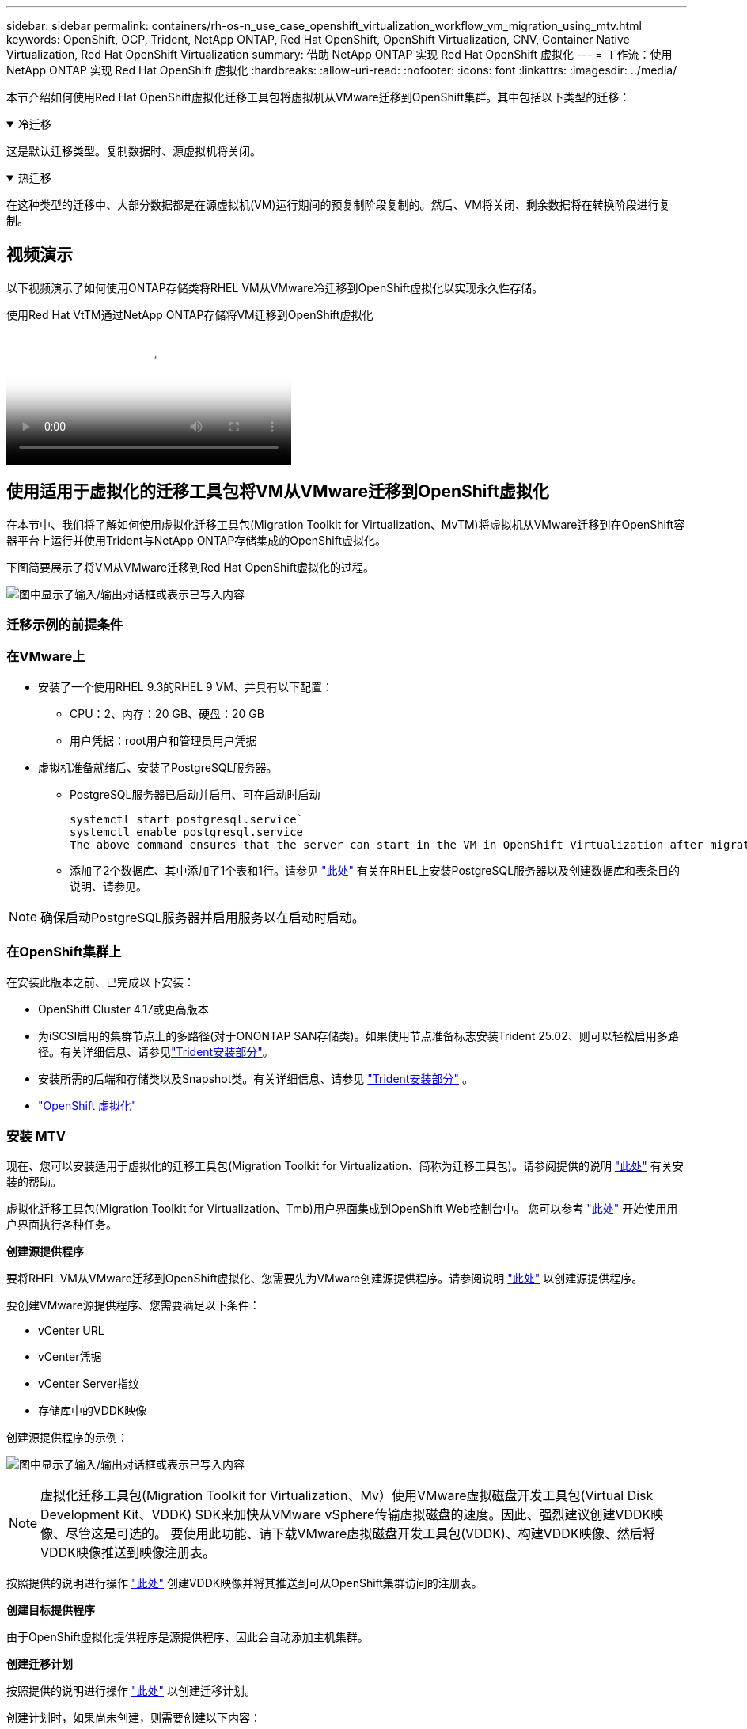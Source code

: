 ---
sidebar: sidebar 
permalink: containers/rh-os-n_use_case_openshift_virtualization_workflow_vm_migration_using_mtv.html 
keywords: OpenShift, OCP, Trident, NetApp ONTAP, Red Hat OpenShift, OpenShift Virtualization, CNV, Container Native Virtualization, Red Hat OpenShift Virtualization 
summary: 借助 NetApp ONTAP 实现 Red Hat OpenShift 虚拟化 
---
= 工作流：使用 NetApp ONTAP 实现 Red Hat OpenShift 虚拟化
:hardbreaks:
:allow-uri-read: 
:nofooter: 
:icons: font
:linkattrs: 
:imagesdir: ../media/


[role="lead"]
本节介绍如何使用Red Hat OpenShift虚拟化迁移工具包将虚拟机从VMware迁移到OpenShift集群。其中包括以下类型的迁移：

.冷迁移
[%collapsible%open]
====
这是默认迁移类型。复制数据时、源虚拟机将关闭。

====
.热迁移
[%collapsible%open]
====
在这种类型的迁移中、大部分数据都是在源虚拟机(VM)运行期间的预复制阶段复制的。然后、VM将关闭、剩余数据将在转换阶段进行复制。

====


== 视频演示

以下视频演示了如何使用ONTAP存储类将RHEL VM从VMware冷迁移到OpenShift虚拟化以实现永久性存储。

.使用Red Hat VtTM通过NetApp ONTAP存储将VM迁移到OpenShift虚拟化
video::bac58645-dd75-4e92-b5fe-b12b015dc199[panopto,width=360]


== 使用适用于虚拟化的迁移工具包将VM从VMware迁移到OpenShift虚拟化

在本节中、我们将了解如何使用虚拟化迁移工具包(Migration Toolkit for Virtualization、MvTM)将虚拟机从VMware迁移到在OpenShift容器平台上运行并使用Trident与NetApp ONTAP存储集成的OpenShift虚拟化。

下图简要展示了将VM从VMware迁移到Red Hat OpenShift虚拟化的过程。

image:rh-os-n_use_case_vm_migration_using_mtv.png["图中显示了输入/输出对话框或表示已写入内容"]



=== 迁移示例的前提条件



=== **在VMware**上

* 安装了一个使用RHEL 9.3的RHEL 9 VM、并具有以下配置：
+
** CPU：2、内存：20 GB、硬盘：20 GB
** 用户凭据：root用户和管理员用户凭据


* 虚拟机准备就绪后、安装了PostgreSQL服务器。
+
** PostgreSQL服务器已启动并启用、可在启动时启动
+
[source, console]
----
systemctl start postgresql.service`
systemctl enable postgresql.service
The above command ensures that the server can start in the VM in OpenShift Virtualization after migration
----
** 添加了2个数据库、其中添加了1个表和1行。请参见 link:https://access.redhat.com/documentation/fr-fr/red_hat_enterprise_linux/9/html/configuring_and_using_database_servers/installing-postgresql_using-postgresql["此处"] 有关在RHEL上安装PostgreSQL服务器以及创建数据库和表条目的说明、请参见。





NOTE: 确保启动PostgreSQL服务器并启用服务以在启动时启动。



=== **在OpenShift集群上**

在安装此版本之前、已完成以下安装：

* OpenShift Cluster 4.17或更高版本
* 为iSCSI启用的集群节点上的多路径(对于ONONTAP SAN存储类)。如果使用节点准备标志安装Trident 25.02、则可以轻松启用多路径。有关详细信息、请参见link:rh-os-n_use_case_openshift_virtualization_trident_install.html["Trident安装部分"]。
* 安装所需的后端和存储类以及Snapshot类。有关详细信息、请参见 link:rh-os-n_use_case_openshift_virtualization_trident_install.html["Trident安装部分"] 。
* link:https://docs.openshift.com/container-platform/4.13/virt/install/installing-virt-web.html["OpenShift 虚拟化"]




=== 安装 MTV

现在、您可以安装适用于虚拟化的迁移工具包(Migration Toolkit for Virtualization、简称为迁移工具包)。请参阅提供的说明 link:https://access.redhat.com/documentation/en-us/migration_toolkit_for_virtualization/2.5/html/installing_and_using_the_migration_toolkit_for_virtualization/installing-the-operator["此处"] 有关安装的帮助。

虚拟化迁移工具包(Migration Toolkit for Virtualization、Tmb)用户界面集成到OpenShift Web控制台中。
您可以参考 link:https://access.redhat.com/documentation/en-us/migration_toolkit_for_virtualization/2.5/html/installing_and_using_the_migration_toolkit_for_virtualization/migrating-vms-web-console#mtv-ui_mtv["此处"] 开始使用用户界面执行各种任务。

**创建源提供程序**

要将RHEL VM从VMware迁移到OpenShift虚拟化、您需要先为VMware创建源提供程序。请参阅说明 link:https://access.redhat.com/documentation/en-us/migration_toolkit_for_virtualization/2.5/html/installing_and_using_the_migration_toolkit_for_virtualization/migrating-vms-web-console#adding-providers["此处"] 以创建源提供程序。

要创建VMware源提供程序、您需要满足以下条件：

* vCenter URL
* vCenter凭据
* vCenter Server指纹
* 存储库中的VDDK映像


创建源提供程序的示例：

image:rh-os-n_use_case_vm_migration_source_provider.png["图中显示了输入/输出对话框或表示已写入内容"]


NOTE: 虚拟化迁移工具包(Migration Toolkit for Virtualization、Mv）使用VMware虚拟磁盘开发工具包(Virtual Disk Development Kit、VDDK) SDK来加快从VMware vSphere传输虚拟磁盘的速度。因此、强烈建议创建VDDK映像、尽管这是可选的。
要使用此功能、请下载VMware虚拟磁盘开发工具包(VDDK)、构建VDDK映像、然后将VDDK映像推送到映像注册表。

按照提供的说明进行操作 link:https://access.redhat.com/documentation/en-us/migration_toolkit_for_virtualization/2.5/html/installing_and_using_the_migration_toolkit_for_virtualization/prerequisites#creating-vddk-image_mtv["此处"] 创建VDDK映像并将其推送到可从OpenShift集群访问的注册表。

**创建目标提供程序**

由于OpenShift虚拟化提供程序是源提供程序、因此会自动添加主机集群。

**创建迁移计划**

按照提供的说明进行操作 link:https://access.redhat.com/documentation/en-us/migration_toolkit_for_virtualization/2.5/html/installing_and_using_the_migration_toolkit_for_virtualization/migrating-vms-web-console#creating-migration-plan_mtv["此处"] 以创建迁移计划。

创建计划时，如果尚未创建，则需要创建以下内容：

* 用于将源网络映射到目标网络的网络映射。
* 用于将源数据存储库映射到目标存储类的存储映射。为此、您可以选择ONTAP SAN存储类。
创建迁移计划后，该计划的状态应显示*Ready*，现在您应该能够*Start*该计划。


image:rh-os-n_use_case_vm_migration_using_mtv_plan_ready.png["图中显示了输入/输出对话框或表示已写入内容"]



=== 执行冷迁移

单击*Start*将运行一系列步骤来完成虚拟机的迁移。

image:rh-os-n_use_case_vm_migration_using_mtv_plan_complete.png["图中显示了输入/输出对话框或表示已写入内容"]

完成所有步骤后，您可以通过单击左侧导航菜单中“Virtualization”(虚拟化)下的*virtual Machines*来查看迁移的VM。提供了访问虚拟机的说明link:https://docs.openshift.com/container-platform/4.13/virt/virtual_machines/virt-accessing-vm-consoles.html["此处"]。

您可以登录到虚拟机并验证pos正在 使用的数据库的内容。此表中的数据库、表和条目应与在源VM上创建的相同。



=== 执行热迁移

要执行热迁移、在创建如上所示的迁移计划后、您需要编辑计划设置以更改默认迁移类型。单击冷迁移旁边的编辑图标、然后切换按钮以将其设置为热迁移。单击**保存**。现在单击**开始**开始迁移。


NOTE: 确保在VMware中从块存储迁移时、已为OpenShift虚拟化虚拟机选择块存储类。此外、应将卷模式设置为block,并将访问模式设置为rwx,以便日后可以对虚拟机执行实时迁移。

image:rh-os-n_use_case_vm_migration_using_mtv_plan_warm1.png["1."]

单击“**已完成0个VM (共1个VM)”，展开VM，您可以看到迁移进度。

image:rh-os-n_use_case_vm_migration_using_mtv_plan_warm2.png["2."]

一段时间后、磁盘传输完成、迁移将等待进入转换状态。DataVolume处于已暂停状态。返回计划并单击**转换**按钮。

image:rh-os-n_use_case_vm_migration_using_mtv_plan_warm3.png["3."]

image:rh-os-n_use_case_vm_migration_using_mtv_plan_warm4.png["4."]

当前时间将显示在对话框中。如果要将转换计划为稍后的时间、请将时间更改为未来的时间。如果没有，要立即执行转换，请单击**设置转换**。

image:rh-os-n_use_case_vm_migration_using_mtv_plan_warm5.png["5."]

几秒钟后、在转换阶段开始时、DataVolume将从暂停状态变为导入计划到导入计划状态。

image:rh-os-n_use_case_vm_migration_using_mtv_plan_warm6.png["6."]

转换阶段完成后、DataVolume将变为sucsuced状态、PVC将绑定。

image:rh-os-n_use_case_vm_migration_using_mtv_plan_warm7.png["7."]

迁移计划将继续完成Image转换 阶段、最后完成VirtualMachineCreation阶段。VM在OpenShift虚拟化上处于running状态。

image:rh-os-n_use_case_vm_migration_using_mtv_plan_warm8.png["8."]
